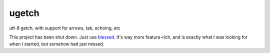 ugetch
======
utf-8 getch, with support for arrows, tab, echoing, etc

This project has been shut down.  Just use blessed_.  It's way more feature-rich, and is exactly what I was looking for when I started, but somehow had just missed.

.. _blessed: https://github.com/jquast/blessed
